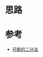 * 思路

* 参考
- [[https://leetcode.cn/problems/possible-bipartition/solutions/1893341/ke-neng-de-er-fen-fa-by-leetcode-solutio-guo7/][可能的二分法]]
